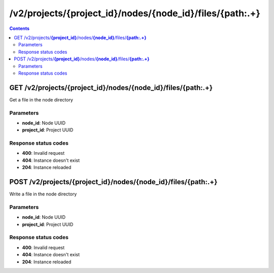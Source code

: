 /v2/projects/{project_id}/nodes/{node_id}/files/{path:.+}
------------------------------------------------------------------------------------------------------------------------------------------

.. contents::

GET /v2/projects/**{project_id}**/nodes/**{node_id}**/files/**{path:.+}**
~~~~~~~~~~~~~~~~~~~~~~~~~~~~~~~~~~~~~~~~~~~~~~~~~~~~~~~~~~~~~~~~~~~~~~~~~~~~~~~~~~~~~~~~~~~~~~~~~~~~~~~~~~~~~~~~~~~~~~~~~~~~~~~~~~~~~~~~~~~~~~~~~~~~~~~~~~~~~~
Get a file in the node directory

Parameters
**********
- **node_id**: Node UUID
- **project_id**: Project UUID

Response status codes
**********************
- **400**: Invalid request
- **404**: Instance doesn't exist
- **204**: Instance reloaded


POST /v2/projects/**{project_id}**/nodes/**{node_id}**/files/**{path:.+}**
~~~~~~~~~~~~~~~~~~~~~~~~~~~~~~~~~~~~~~~~~~~~~~~~~~~~~~~~~~~~~~~~~~~~~~~~~~~~~~~~~~~~~~~~~~~~~~~~~~~~~~~~~~~~~~~~~~~~~~~~~~~~~~~~~~~~~~~~~~~~~~~~~~~~~~~~~~~~~~
Write a file in the node directory

Parameters
**********
- **node_id**: Node UUID
- **project_id**: Project UUID

Response status codes
**********************
- **400**: Invalid request
- **404**: Instance doesn't exist
- **204**: Instance reloaded


